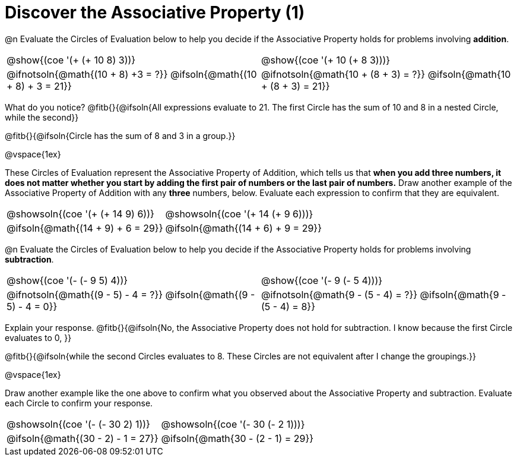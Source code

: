 = Discover the Associative Property (1)

++++
<style>
  table {grid-template-rows: 3fr 1fr !important;}
  div.circleevalsexp .value,
  div.circleevalsexp .studentBlockAnswerFilled { min-width:unset; }
</style>
++++

@n Evaluate the Circles of Evaluation below to help you decide if the Associative Property holds for problems involving *addition*.

[.FillVerticalSpace, cols="^.^3,^.^3"]
|===
| @show{(coe '(+ (+ 10 8) 3))}
| @show{(coe  '(+ 10 (+ 8 3)))}
| @ifnotsoln{@math{(10 + 8) +3 = ?}}   @ifsoln{@math{(10 + 8) + 3 = 21}}
| @ifnotsoln{@math{10 + (8 + 3) = ?}}  @ifsoln{@math{10 + (8 + 3) = 21}}
|===

What do you notice? @fitb{}{@ifsoln{All expressions evaluate to 21. The first Circle has the sum of 10 and 8 in a nested Circle, while the second}}

@fitb{}{@ifsoln{Circle has the sum of 8 and 3 in a group.}}

@vspace{1ex}

These Circles of Evaluation represent the Associative Property of Addition, which tells us that *when you add three numbers, it does not matter whether you start by adding the first pair of numbers or the last pair of numbers.* Draw another example of the Associative Property of Addition with any *three* numbers, below. Evaluate each expression to confirm that they are equivalent.

[.FillVerticalSpace, cols="^.^3,^.^3"]
|===
| @showsoln{(coe '(+ (+ 14 9) 6))}
| @showsoln{(coe  '(+ 14 (+ 9 6)))}
| @ifsoln{@math{(14 + 9) + 6 = 29}}
| @ifsoln{@math{(14 + 6) + 9 = 29}}
|===


@n Evaluate the Circles of Evaluation below to help you decide if the Associative Property holds for problems involving *subtraction*.

[.FillVerticalSpace, cols="^.^3,^.^3"]
|===
| @show{(coe '(- (- 9 5) 4))}
| @show{(coe  '(- 9 (- 5 4)))}
| @ifnotsoln{@math{(9 - 5) - 4 = ?}} @ifsoln{@math{(9 - 5) - 4 = 0}}
| @ifnotsoln{@math{9 - (5 - 4) = ?}} @ifsoln{@math{9 - (5 - 4) = 8}}
|===


Explain your response. @fitb{}{@ifsoln{No, the Associative Property does not hold for subtraction. I know because the first Circle evaluates to 0, }}

@fitb{}{@ifsoln{while the second Circles evaluates to 8. These Circles are not equivalent after I change the groupings.}}

@vspace{1ex}

Draw another example like the one above to confirm what you observed about the Associative Property and subtraction. Evaluate each Circle to confirm your response.


[.FillVerticalSpace, cols="^.^3,^.^3"]
|===
| @showsoln{(coe '(- (- 30 2) 1))}
| @showsoln{(coe  '(- 30 (- 2 1)))}
| @ifsoln{@math{(30 - 2) - 1 = 27}}
| @ifsoln{@math{30 - (2 - 1) = 29}}
|===


